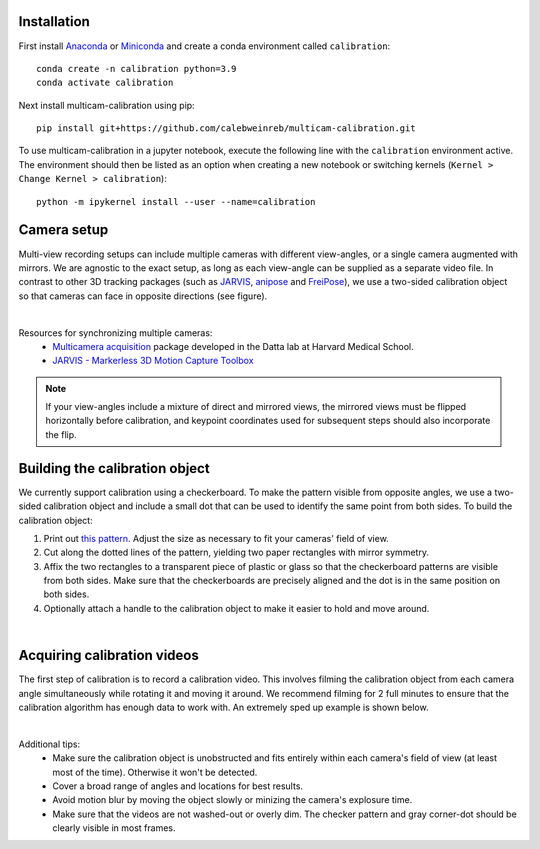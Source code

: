Installation
------------

First install `Anaconda <https://docs.anaconda.com/anaconda/install/index.html>`_ or `Miniconda <https://docs.conda.io/en/latest/miniconda.html>`_ and create a conda environment called ``calibration``::

   conda create -n calibration python=3.9
   conda activate calibration

Next install multicam-calibration using pip::

    pip install git+https://github.com/calebweinreb/multicam-calibration.git

To use multicam-calibration in a jupyter notebook, execute the following line with the ``calibration`` environment active. The environment should then be listed as an option when creating a new notebook or switching kernels (``Kernel > Change Kernel > calibration``)::

   python -m ipykernel install --user --name=calibration



Camera setup
------------

Multi-view recording setups can include multiple cameras with different view-angles, or a single camera augmented with mirrors. We are agnostic to the exact setup, as long as each view-angle can be supplied as a separate video file. In contrast to other 3D tracking packages (such as `JARVIS <https://jarvis-mocap.github.io/jarvis-docs/>`_, `anipose <https://github.com/lambdaloop/anipose>`_ and `FreiPose <https://github.com/lmb-freiburg/FreiCalib>`_), we use a two-sided calibration object so that cameras can face in opposite directions (see figure).

.. image:: _static/setup_opposite_cameras.jpg
   :align: center
   
|

Resources for synchronizing multiple cameras:
  - `Multicamera acquisition <https://github.com/dattalab-6-cam/multicamera_acquisition>`_ package developed in the Datta lab at Harvard Medical School.
  - `JARVIS - Markerless 3D Motion Capture Toolbox <https://jarvis-mocap.github.io/jarvis-docs/>`_


.. note::
   If your view-angles include a mixture of direct and mirrored views, the mirrored views must be flipped horizontally before calibration, and keypoint coordinates used for subsequent steps should also incorporate the flip. 


Building the calibration object
-------------------------------

We currently support calibration using a checkerboard. To make the pattern visible from opposite angles, we use a two-sided calibration object and include a small dot that can be used to identify the same point from both sides. To build the calibration object:

1. Print out `this pattern <_static/calibration_printout1.pdf>`_. Adjust the size as necessary to fit your cameras' field of view. 
2. Cut along the dotted lines of the pattern, yielding two paper rectangles with mirror symmetry.
3. Affix the two rectangles to a transparent piece of plastic or glass so that the checkerboard patterns are visible from both sides. Make sure that the checkerboards are precisely aligned and the dot is in the same position on both sides.
4. Optionally attach a handle to the calibration object to make it easier to hold and move around.

.. image:: _static/build_calib_object.jpg
   :align: center

|

Acquiring calibration videos
----------------------------

The first step of calibration is to record a calibration video. This involves filming the calibration object from each camera angle simultaneously while rotating it and moving it around. We recommend filming for 2 full minutes to ensure that the calibration algorithm has enough data to work with. An extremely sped up example is shown below.

.. image:: _static/example_calib_video.gif
   :align: center

|

Additional tips:
   - Make sure the calibration object is unobstructed and fits entirely within each camera's field of view (at least most of the time). Otherwise it won't be detected.
   - Cover a broad range of angles and locations for best results.
   - Avoid motion blur by moving the object slowly or minizing the camera's explosure time.
   - Make sure that the videos are not washed-out or overly dim. The checker pattern and gray corner-dot should be clearly visible in most frames. 
